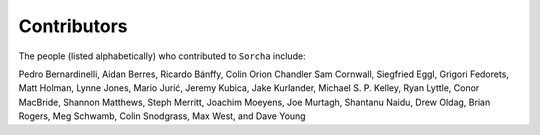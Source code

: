Contributors
============

The people (listed alphabetically) who contributed to ``Sorcha`` include:

Pedro Bernardinelli, Aidan Berres, Ricardo Bánffy, Colin Orion Chandler Sam Cornwall, Siegfried Eggl, Grigori Fedorets, Matt Holman, Lynne Jones, Mario Jurić, Jeremy Kubica, Jake Kurlander, Michael S. P. Kelley, Ryan Lyttle, Conor MacBride, Shannon Matthews, Steph Merritt, Joachim Moeyens, Joe Murtagh, Shantanu Naidu, Drew Oldag, Brian Rogers, Meg Schwamb, Colin Snodgrass, Max West, and Dave Young

